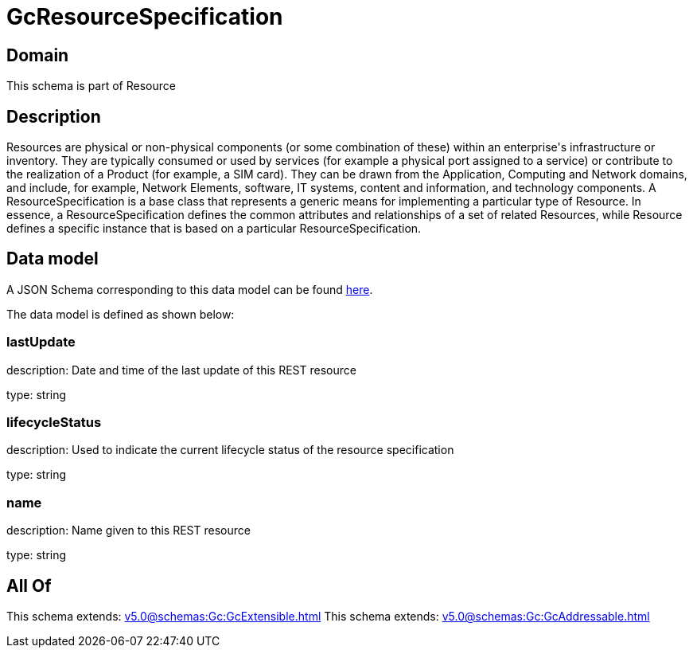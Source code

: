 = GcResourceSpecification

[#domain]
== Domain

This schema is part of Resource

[#description]
== Description

Resources are physical or non-physical components (or some combination of these) within an enterprise&#x27;s infrastructure or inventory. They are typically consumed or used by services (for example a physical port assigned to a service) or contribute to the realization of a Product (for example, a SIM card). They can be drawn from the Application, Computing and Network domains, and include, for example, Network Elements, software, IT systems, content and information, and technology components.
A ResourceSpecification is a base class that represents a generic means for implementing a particular type of Resource. In essence, a ResourceSpecification defines the common attributes and relationships of a set of related Resources, while Resource defines a specific instance that is based on a particular ResourceSpecification.


[#data_model]
== Data model

A JSON Schema corresponding to this data model can be found https://tmforum.org[here].

The data model is defined as shown below:


=== lastUpdate
description: Date and time of the last update of this REST resource

type: string


=== lifecycleStatus
description: Used to indicate the current lifecycle status of the resource specification

type: string


=== name
description: Name given to this REST resource

type: string


[#all_of]
== All Of

This schema extends: xref:v5.0@schemas:Gc:GcExtensible.adoc[]
This schema extends: xref:v5.0@schemas:Gc:GcAddressable.adoc[]
